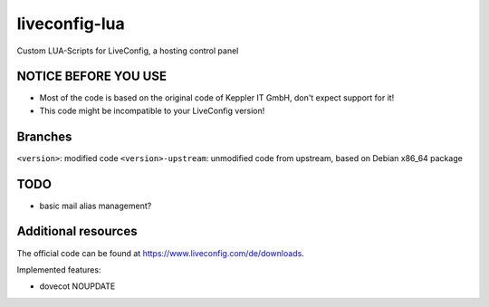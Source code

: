 ===============
liveconfig-lua
===============

Custom LUA-Scripts for LiveConfig, a hosting control panel

NOTICE BEFORE YOU USE
=====================

* Most of the code is based on the original code of Keppler IT GmbH, don't expect support for it!
* This code might be incompatible to your LiveConfig version!


Branches
========

``<version>``: modified code
``<version>-upstream``: unmodified code from upstream, based on Debian x86_64 package

TODO
====

* basic mail alias management?

Additional resources
====================

The official code can be found at https://www.liveconfig.com/de/downloads.

Implemented features:

* dovecot NOUPDATE
